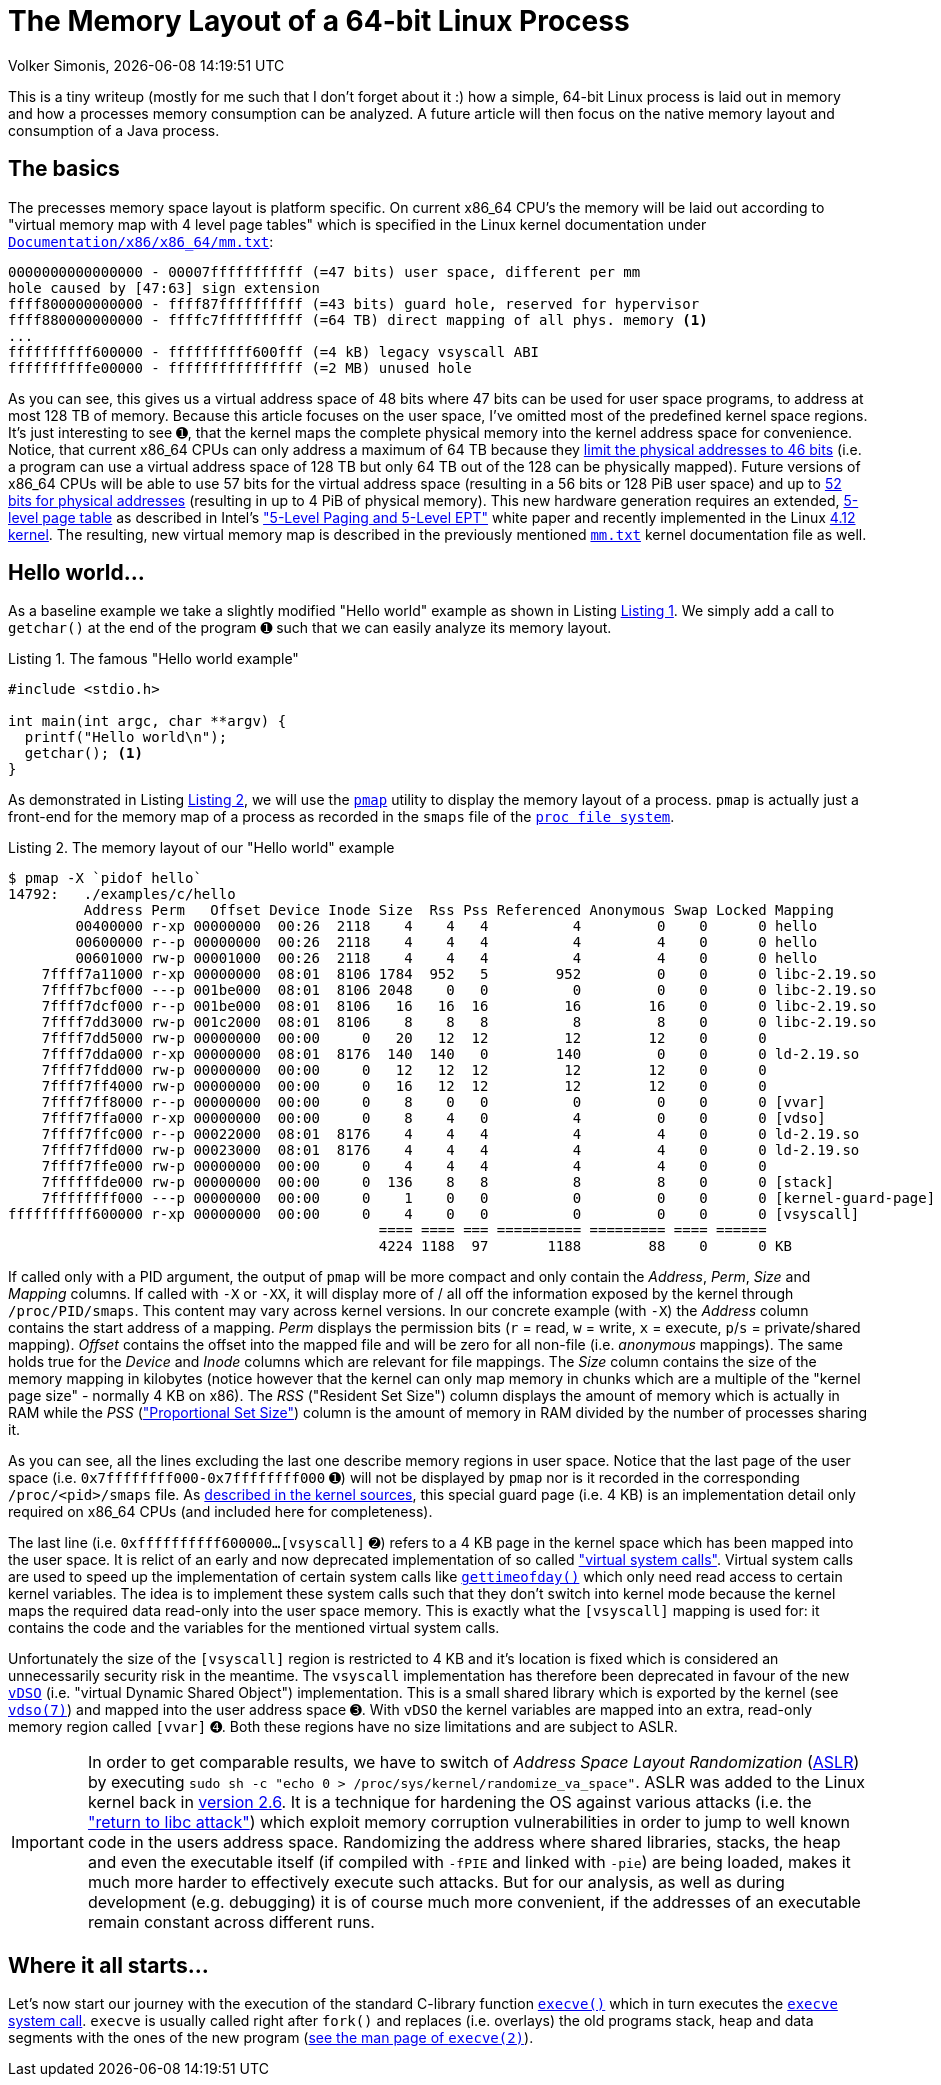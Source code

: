 = The Memory Layout of a 64-bit Linux Process
Volker Simonis, {docdate} {doctime}
:toc:
:toc-placement!:
:source-highlighter: pygments
:icons: font
:listing-caption: Listing
:xrefstyle: short
:docinfo: private
:docinfodir: docs/styles/
ifdef::env-github[]
:tip-caption: :bulb:
:note-caption: :information_source:
:important-caption: :heavy_exclamation_mark:
:caution-caption: :fire:
:warning-caption: :warning:
endif::[]

////
Build command line:

asciidoctor  -a pygments-stylesheet=manni -a linkcss -a stylesheet=colony.css -a stylesdir=./styles -a copycss=/share/Git/asciidoctor-stylesheet-factory/stylesheets/colony.css --destination-dir docs/ --out-file=index.html -r /share/Git/asciidoctor-extensions-lab/lib/emoji-inline-macro.rb -r /share/Git/asciidoctor-extensions-lab/lib/man-inline-macro.rb LinuxProcessLayout.adoc
////

This is a tiny writeup (mostly for me such that I don't forget about it :) how a simple, 64-bit Linux process is laid out in memory and how a processes memory consumption can be analyzed. A future article will then focus on the native memory layout and consumption of a Java process.

ifdef::env-github[TIP: You can read a much more nicely formatted version at https://simonis.github.io/Memory]

== The basics

The precesses memory space layout is platform specific. On current x86_64 CPU's the memory will be laid out according to "virtual memory map with 4 level page tables" which is specified in the Linux kernel documentation under https://www.kernel.org/doc/Documentation/x86/x86_64/mm.txt[`Documentation/x86/x86_64/mm.txt`]:

[source, options="nowrap"]
----
0000000000000000 - 00007fffffffffff (=47 bits) user space, different per mm
hole caused by [47:63] sign extension
ffff800000000000 - ffff87ffffffffff (=43 bits) guard hole, reserved for hypervisor
ffff880000000000 - ffffc7ffffffffff (=64 TB) direct mapping of all phys. memory <1>
...
ffffffffff600000 - ffffffffff600fff (=4 kB) legacy vsyscall ABI
ffffffffffe00000 - ffffffffffffffff (=2 MB) unused hole
----

As you can see, this gives us a virtual address space of 48 bits where 47 bits can be used for user space programs, to address at most 128 TB of memory. Because this article focuses on the user space, I've omitted most of the predefined kernel space regions. It's just interesting to see &#x278a;, that the kernel maps the complete physical memory into the kernel address space for convenience. Notice, that current x86_64 CPUs can only address a maximum of 64 TB because they https://software.intel.com/sites/default/files/managed/2b/80/5-level_paging_white_paper.pdf#G6.1034961[limit the physical addresses to 46 bits] (i.e. a program can use a virtual address space of 128 TB but only 64 TB out of the 128 can be physically mapped). Future versions of x86_64 CPUs will be able to use 57 bits for the virtual address space (resulting in a 56 bits or 128 PiB user space) and up to https://software.intel.com/sites/default/files/managed/2b/80/5-level_paging_white_paper.pdf#G6.1034961[52 bits for physical addresses] (resulting in up to 4 PiB of physical memory). This new hardware generation requires an extended, https://lwn.net/Articles/717293/[5-level page table] as described in Intel's https://software.intel.com/sites/default/files/managed/2b/80/5-level_paging_white_paper.pdf["5-Level Paging and 5-Level EPT"] white paper and recently implemented in the Linux https://lwn.net/Articles/716916/[4.12 kernel]. The resulting, new virtual memory map is described in the previously mentioned https://www.kernel.org/doc/Documentation/x86/x86_64/mm.txt[`mm.txt`] kernel documentation file as well.

== Hello world...

As a baseline example we take a slightly modified "Hello world" example as shown in Listing <<Hello_world>>. We simply add a call to `getchar()` at the end of the program &#x278a; such that we can easily analyze its memory layout.

.The famous "Hello world example"
[[Hello_world]]
[source, c, options="nowrap"]
----
#include <stdio.h>

int main(int argc, char **argv) {
  printf("Hello world\n");
  getchar(); <1>
}
----

As demonstrated in Listing <<Hello_world_pmap>>, we will use the http://man7.org/linux/man-pages/man1/pmap.1.html[`pmap`] utility to display the memory layout of a process. `pmap` is actually just a front-end for the memory map of a process as recorded in the `smaps` file of the http://man7.org/linux/man-pages/man5/proc.5.html[`proc file system`].

.The memory layout of our "Hello world" example
[[Hello_world_pmap]]
[source, console, options="nowrap"]
----
$ pmap -X `pidof hello`
14792:   ./examples/c/hello
         Address Perm   Offset Device Inode Size  Rss Pss Referenced Anonymous Swap Locked Mapping
        00400000 r-xp 00000000  00:26  2118    4    4   4          4         0    0      0 hello
        00600000 r--p 00000000  00:26  2118    4    4   4          4         4    0      0 hello
        00601000 rw-p 00001000  00:26  2118    4    4   4          4         4    0      0 hello
    7ffff7a11000 r-xp 00000000  08:01  8106 1784  952   5        952         0    0      0 libc-2.19.so
    7ffff7bcf000 ---p 001be000  08:01  8106 2048    0   0          0         0    0      0 libc-2.19.so
    7ffff7dcf000 r--p 001be000  08:01  8106   16   16  16         16        16    0      0 libc-2.19.so
    7ffff7dd3000 rw-p 001c2000  08:01  8106    8    8   8          8         8    0      0 libc-2.19.so
    7ffff7dd5000 rw-p 00000000  00:00     0   20   12  12         12        12    0      0
    7ffff7dda000 r-xp 00000000  08:01  8176  140  140   0        140         0    0      0 ld-2.19.so
    7ffff7fdd000 rw-p 00000000  00:00     0   12   12  12         12        12    0      0
    7ffff7ff4000 rw-p 00000000  00:00     0   16   12  12         12        12    0      0
    7ffff7ff8000 r--p 00000000  00:00     0    8    0   0          0         0    0      0 [vvar]              <4>
    7ffff7ffa000 r-xp 00000000  00:00     0    8    4   0          4         0    0      0 [vdso]              <3>
    7ffff7ffc000 r--p 00022000  08:01  8176    4    4   4          4         4    0      0 ld-2.19.so
    7ffff7ffd000 rw-p 00023000  08:01  8176    4    4   4          4         4    0      0 ld-2.19.so
    7ffff7ffe000 rw-p 00000000  00:00     0    4    4   4          4         4    0      0
    7ffffffde000 rw-p 00000000  00:00     0  136    8   8          8         8    0      0 [stack]
    7ffffffff000 ---p 00000000  00:00     0    1    0   0          0         0    0      0 [kernel-guard-page] <1>
ffffffffff600000 r-xp 00000000  00:00     0    4    0   0          0         0    0      0 [vsyscall]          <2>
                                            ==== ==== === ========== ========= ==== ======
                                            4224 1188  97       1188        88    0      0 KB
----

If called only with a PID argument, the output of `pmap` will be more compact and only contain the _Address_, _Perm_, _Size_ and _Mapping_ columns. If called with `-X` or `-XX`, it will display more of / all off the information exposed by the kernel through `/proc/PID/smaps`. This content may vary across kernel versions. In our concrete example (with `-X`) the _Address_ column contains the start address of a mapping. _Perm_ displays the permission bits (`r` = read, `w` = write, `x` = execute, `p`/`s` = private/shared mapping). _Offset_ contains the offset into the mapped file and will be zero for all non-file (i.e. _anonymous_ mappings). The same holds true for the _Device_ and _Inode_ columns which are relevant for file mappings. The _Size_ column contains the size of the memory mapping in kilobytes (notice however that the kernel can only map memory in chunks which are a multiple of the "kernel page size" - normally 4 KB on x86). The _RSS_ ("Resident Set Size") column displays the amount of memory which is actually in RAM while the _PSS_ (https://lwn.net/Articles/230975/["Proportional Set Size"]) column is the amount of memory in RAM divided by the number of processes sharing it.

As you can see, all the lines excluding the last one describe memory regions in user space. Notice that the last page of the user space (i.e. `0x7ffffffff000-0x7ffffffff000` &#x278a;) will not be displayed by `pmap` nor is it recorded in the corresponding `/proc/<pid>/smaps` file. As https://github.com/torvalds/linux/blob/b18cb64ead400c01bf1580eeba330ace51f8087d/arch/x86/include/asm/processor.h#L757[described in the kernel sources], this special guard page (i.e. 4 KB) is an implementation detail only required on x86_64 CPUs (and included here for completeness).

The last line (i.e. `0xffffffffff600000...[vsyscall]` &#x278b;) refers to a 4 KB page in the kernel space which has been mapped into the user space. It is relict of an early and now deprecated implementation of so called https://lwn.net/Articles/446528/["virtual system calls"]. Virtual system calls are used to speed up the implementation of certain system calls like http://man7.org/linux/man-pages/man5/gettimeofday.5.html[`gettimeofday()`] which only need read access to certain kernel variables. The idea is to implement these system calls such that they don't switch into kernel mode because the kernel maps the required data read-only into the user space memory. This is exactly what the `[vsyscall]` mapping is used for: it contains the code and the variables for the mentioned virtual system calls.

Unfortunately the size of the `[vsyscall]` region is restricted to 4 KB and it's location is fixed which is considered an unnecessarily security risk in the meantime. The `vsyscall` implementation has therefore been deprecated in favour of the new https://lwn.net/Articles/615809/[`vDSO`] (i.e. "virtual Dynamic Shared Object") implementation. This is a small shared library which is exported by the kernel (see http://man7.org/linux/man-pages/man7/vdso.7.html[`vdso(7)`]) and mapped into the user address space &#x278c;. With `vDSO` the kernel variables are mapped into an extra, read-only memory region called `[vvar]` &#x278d;. Both these regions have no size limitations and are subject to ASLR.

IMPORTANT: In order to get comparable results, we have to switch of _Address Space Layout Randomization_ (https://en.wikipedia.org/wiki/Address_space_layout_randomization[ASLR]) by executing `sudo sh -c "echo 0 > /proc/sys/kernel/randomize_va_space"`. ASLR was added to the Linux kernel back in https://lwn.net/Articles/121845/[version 2.6]. It is a technique for hardening the OS against various attacks (i.e. the https://en.wikipedia.org/wiki/Return-to-libc_attack["return to libc attack"]) which exploit memory corruption vulnerabilities in order to jump to well known code in the users address space. Randomizing the address where shared libraries, stacks, the heap and even the executable itself (if compiled with `-fPIE` and linked with `-pie`) are being loaded, makes it much more harder to effectively execute such attacks. But for our analysis, as well as during development (e.g. debugging) it is of course much more convenient, if the addresses of an executable remain constant across different runs.

== Where it all starts...

Let's now start our journey with the execution of the standard C-library function http://pubs.opengroup.org/onlinepubs/9699919799/functions/exec.html[`execve()`] which in turn executes the https://elixir.bootlin.com/linux/v4.18.5/source/fs/exec.c#L1963[`execve` system call]. `execve` is usually called right after `fork()` and replaces (i.e. overlays) the old programs stack, heap and data segments with the ones of the new program (http://man7.org/linux/man-pages/man2/execve.2.html[see the man page of `execve(2)`]).
